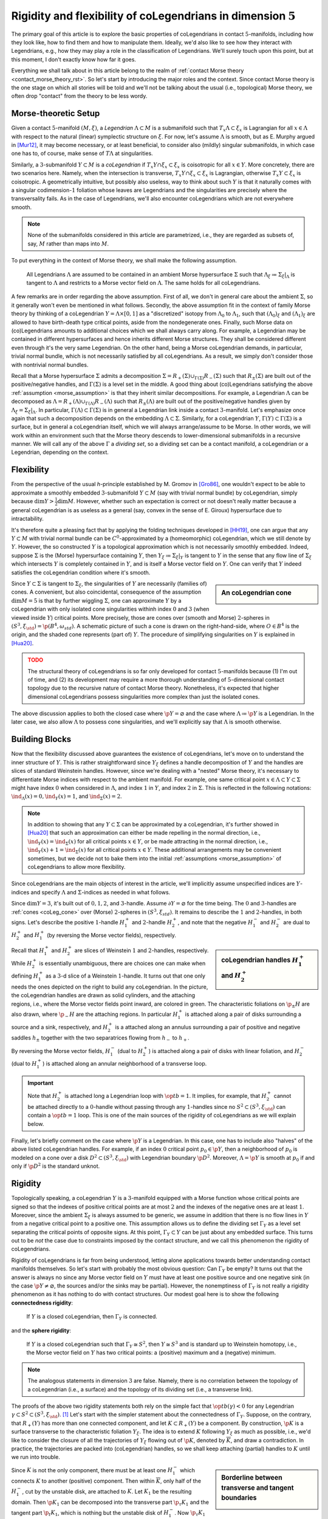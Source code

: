 .. _coLeg_5d_rst:

Rigidity and flexibility of coLegendrians in dimension :math:`5`
================================================================

The primary goal of this article is to explore the basic properties of coLegendrians in contact :math:`5`-manifolds, including how they look like, how to find them and how to manipulate them. Ideally, we'd also like to see how they interact with Legendrians, e.g., how they may play a role in the classification of Legendrians. We'll surely touch upon this point, but at this moment, I don't exactly know how far it goes.

Everything we shall talk about in this article belong to the realm of :ref:`contact Morse theory <contact_morse_theory_rst>`. So let's start by introducing the major roles and the context. Since contact Morse theory is the one stage on which all stories will be told and we'll not be talking about the usual (i.e., topological) Morse theory, we often drop "contact" from the theory to be less wordy.

Morse-theoretic Setup
---------------------

Given a contact :math:`5`-manifold :math:`(M, \xi)`, a *Legendrian* :math:`\Lambda \subset M` is a submanifold such that :math:`T_x\Lambda \subset \xi_x` is Lagrangian for all :math:`x \in \Lambda` with respect to the natural (linear) symplectic structure on :math:`\xi`. For now, let's assume :math:`\Lambda` is smooth, but as E. Murphy argued in [Mur12]_, it may become necessary, or at least beneficial, to consider also (mildly) singular submanifolds, in which case one has to, of course, make sense of :math:`T\Lambda` at singularities.

Similarly, a :math:`3`-submanifold :math:`Y \subset M` is a *coLegendrian* if :math:`T_x Y \cap \xi_x \subset \xi_x` is coisotropic for all :math:`x \in Y`. More concretely, there are two scenarios here. Namely, when the intersection is transverse, :math:`T_x Y \cap \xi_x \subset \xi_x` is Lagrangian, otherwise :math:`T_x Y \subset \xi_x` is coisotropic. A geometrically intuitive, but possibly also useless, way to think about such :math:`Y` is that it naturally comes with a singular codimension-:math:`1` foliation whose leaves are Legendrians and the singularities are precisely where the transversality fails. As in the case of Legendrians, we'll also encounter coLegendrians which are not everywhere smooth.

.. note::

    None of the submanifolds considered in this article are parametrized, i.e., they are regarded as subsets of, say, :math:`M` rather than maps into :math:`M`.

To put everything in the context of Morse theory, we shall make the following assumption.

.. _morse_assumption:

    All Legendrians :math:`\Lambda` are assumed to be contained in an ambient Morse hypersurface :math:`\Sigma` such that :math:`\Lambda_{\xi} \coloneqq \Sigma_{\xi}|_{\Lambda}` is tangent to :math:`\Lambda` and restricts to a Morse vector field on :math:`\Lambda`. The same holds for all coLegendrians.

A few remarks are in order regarding the above assumption. First of all, we don't in general care about the ambient :math:`\Sigma`, so it generally won't even be mentioned in what follows. Secondly, the above assumption fit in the context of family Morse theory by thinking of a coLegendrian :math:`Y = \Lambda \times [0, 1]` as a "discretized" isotopy from :math:`\Lambda_0` to :math:`\Lambda_1`, such that :math:`(\Lambda_0)_{\xi}` and :math:`(\Lambda_1)_{\xi}` are allowed to have birth-death type critical points, aside from the nondegenerate ones. Finally, such Morse data on (co)Legendrians amounts to additional choices which we shall always carry along. For example, a Legendrian may be contained in different hypersurfaces and hence inherits different Morse structures. They shall be considered different even through it's the very same Legendrian. On the other hand, being a Morse coLegendrian demands, in particular, trivial normal bundle, which is not necessarily satisfied by all coLegendrians. As a result, we simply don't consider those with nontrivial normal bundles.

Recall that a Morse hypersurface :math:`\Sigma` admits a decomposition :math:`\Sigma = R_+(\Sigma) \cup_{\Gamma(\Sigma)} R_-(\Sigma)` such that :math:`R_{\pm} (\Sigma)` are built out of the positive/negative handles, and :math:`\Gamma(\Sigma)` is a level set in the middle. A good thing about (co)Legendrians satisfying the above :ref:`assumption <morse_assumption>` is that they inherit similar decompositions. For example, a Legendrian :math:`\Lambda` can be decomposed as :math:`\Lambda = R_+(\Lambda) \cup_{\Gamma(\Lambda)} R_-(\Lambda)` such that :math:`R_{\pm} (\Lambda)` are built out of the positive/negative handles given by :math:`\Lambda_{\xi} = \Sigma_{\xi}|_{\Lambda}`. In particular, :math:`\Gamma(\Lambda) \subset \Gamma(\Sigma)` is in general a Legendrian link inside a contact :math:`3`-manifold. Let's emphasize once again that such a decomposition depends on the embedding :math:`\Lambda \subset \Sigma`. Similarly, for a coLegendrian :math:`Y`, :math:`\Gamma(Y) \subset \Gamma(\Sigma)` is a surface, but in general a coLegendrian itself, which we will always arrange/assume to be Morse. In other words, we will work within an environment such that the Morse theory descends to lower-dimensional submanifolds in a recursive manner. We will call any of the above :math:`\Gamma` a *dividing set*, so a dividing set can be a contact manifold, a coLegendrian or a Legendrian, depending on the context.

Flexibility
-----------

From the perspective of the usual *h*-principle established by M. Gromov in [Gro86]_, one wouldn't expect to be able to approximate a smoothly embedded :math:`3`-submanifold :math:`Y \subset M` (say with trivial normal bundle) by coLegendrian, simply because :math:`\dim Y > \tfrac{1}{2} \dim M`. However, whether such an expectation is correct or not doesn't really matter because a general coLegendrian is as useless as a general (say, convex in the sense of E. Giroux) hypersurface due to intractability.

It's therefore quite a pleasing fact that by applying the folding techniques developed in [HH19]_, one can argue that any :math:`Y \subset M` with trivial normal bundle can be :math:`C^0`-approximated by a (homeomorphic) coLegendrian, which we still denote by :math:`Y`. However, the so constructed :math:`Y` is a topological approximation which is not necessarily smoothly embedded. Indeed, suppose :math:`\Sigma` is the (Morse) hypersurface containing :math:`Y`, then :math:`Y_{\xi} \coloneqq \Sigma_{\xi}|_Y` is tangent to :math:`Y` in the sense that any flow line of :math:`\Sigma_{\xi}` which intersects :math:`Y` is completely contained in :math:`Y`, and is itself a Morse vector field on :math:`Y`. One can verify that :math:`Y` indeed satisfies the coLegendrian condition where it's smooth.

.. _coLeg_cone:

.. sidebar:: An coLegendrian cone

    .. image:: static/cone.svg
        :align: center
        :width: 200px

Since :math:`Y \subset \Sigma` is tangent to :math:`\Sigma_{\xi}`, the singularities of :math:`Y` are necessarily (families of) cones. A convenient, but also coincidental, consequence of the assumption :math:`\dim M = 5` is that by further wiggling :math:`\Sigma`, one can approximate :math:`Y` by a coLegendrian with only isolated cone singularities withinh index :math:`0` and :math:`3` (when viewed inside :math:`Y`) critical points. More precisely, those are cones over (smooth and Morse) :math:`2`-spheres in :math:`(S^3, \xi_{\std}) = \p (B^4, \omega_{std})`. A schematic picture of such a cone is drawn on the right-hand-side, where :math:`O \in B^4` is the origin, and the shaded cone represents (part of) :math:`Y`. The procedure of simplifying singularities on :math:`Y` is explained in [Hua20]_.

.. admonition:: TODO
    :class: warning

    The structural theory of coLegendrians is so far only developed for contact :math:`5`-manifolds because (1) I'm out of time, and (2) its development may require a more thorough understanding of :math:`5`-dimensional contact topology due to the recursive nature of contact Morse theory. Nonetheless, it's expected that higher dimensional coLegendrians possess singularities more complex than just the isolated cones.

The above discussion applies to both the closed case where :math:`\p Y = \varnothing` and the case where :math:`\Lambda \coloneqq \p Y` is a Legendrian. In the later case, we also allow :math:`\Lambda` to possess cone singularities, and we'll explicitly say that :math:`\Lambda` is smooth otherwise.

Building Blocks
---------------

Now that the flexibility discussed above guarantees the existence of coLegendrians, let's move on to understand the inner structure of :math:`Y`. This is rather straightforward since :math:`Y_{\xi}` defines a handle decomposition of :math:`Y` and the handles are slices of standard Weinstein handles. However, since we're dealing with a "nested" Morse theory, it's necessary to differentiate Morse indices with respect to the ambient manifold. For example, one same critical point :math:`x \in \Lambda \subset Y \subset \Sigma` might have index :math:`0` when considered in :math:`\Lambda`, and index :math:`1` in :math:`Y`, and index :math:`2` in :math:`\Sigma`. This is reflected in the following notations: :math:`\ind_{\Lambda} (x) = 0, \ind_Y (x) = 1`, and :math:`\ind_{\Sigma} (x) = 2`.

.. note::

    In addition to showing that any :math:`Y \subset \Sigma` can be approximated by a coLegendrian, it's further showed in [Hua20]_ that such an approximation can either be made repelling in the normal direction, i.e., :math:`\ind_Y (x) = \ind_{\Sigma} (x)` for all critical points :math:`x \in Y`, or be made attracting in the normal direction, i.e., :math:`\ind_Y (x) + 1 = \ind_{\Sigma} (x)` for all critical points :math:`x \in Y`. These additional arrangements may be convenient sometimes, but we decide not to bake them into the initial :ref:`assumptions <morse_assumption>` of coLegendrians to allow more flexibility.

Since coLegendrians are the main objects of interest in the article, we'll implicitly assume unspecified indices are :math:`Y`-indices and specify :math:`\Lambda` and :math:`\Sigma`-indices as needed in what follows.

Since :math:`\dim Y = 3`, it's built out of :math:`0,1,2`, and :math:`3`-handle. Assume :math:`\partial Y = \varnothing` for the time being. The :math:`0` and :math:`3`-handles are :ref:`cones <coLeg_cone>` over (Morse) :math:`2`-spheres in :math:`(S^3, \xi_{std})`. It remains to describe the :math:`1` and :math:`2`-handles, in both signs. Let's describe the positive :math:`1`-handle :math:`H_1^+` and :math:`2`-handle :math:`H_2^+`, and note that the negative :math:`H_1^-` and :math:`H_2^-` are dual to :math:`H_2^+` and :math:`H_1^+` (by reversing the Morse vector fields), respectively.

.. sidebar:: coLegendrian handles :math:`H_1^+` and :math:`H_2^+`

    .. image:: static/one-and-two-handles-5d.svg
        :align: center
        :width: 200px

Recall that :math:`H_1^+` and :math:`H_2^+` are slices of Weinstein :math:`1` and :math:`2`-handles, respectively. While :math:`H_2^+` is essentially unambiguous, there are choices one can make when defining :math:`H_1^+` as a :math:`3`-d slice of a Weinstein :math:`1`-handle. It turns out that one only needs the ones depicted on the right to build any coLegendrian. In the picture, the coLegendrian handles are drawn as solid cylinders, and the attaching regions, i.e., where the Morse vector fields point inward, are colored in green. The characteristic foliations on :math:`\p_{\pm} H` are also drawn, where :math:`\p_- H` are the attaching regions. In particular :math:`H_1^+` is attached along a pair of disks surrounding a source and a sink, respectively, and :math:`H_2^+` is a attached along an annulus surrounding a pair of positive and negative saddles :math:`h_{\pm}` together with the two separatrices flowing from :math:`h_-` to :math:`h_+`.

By reversing the Morse vector fields, :math:`H_1^-` (dual to :math:`H_2^+`) is attached along a pair of disks with linear foliation, and :math:`H_2^-` (dual to :math:`H_1^+`) is attached along an annular neighborhood of a transverse loop.

.. important::

    Note that :math:`H_2^+` is attached long a Legendrian loop with :math:`\op{tb} = 1`. It implies, for example, that :math:`H_2^+` cannot be attached directly to a :math:`0`-handle without passing through any :math:`1`-handles since no :math:`S^2 \subset (S^3, \xi_{\std})` can contain a :math:`\op{tb} = 1` loop. This is one of the main sources of the rigidity of coLegendrians as we will explain below.

Finally, let's briefly comment on the case where :math:`\p Y` is a Legendrian. In this case, one has to include also "halves" of the above listed coLegendrian handles. For example, if an index :math:`0` critical point :math:`p_0 \in \p Y`, then a neighborhood of :math:`p_0` is modeled on a cone over a disk :math:`D^2 \subset (S^3, \xi_{\std})` with Legendrian boundary :math:`\p D^2`. Moreover, :math:`\Lambda = \p Y` is smooth at :math:`p_0` if and only if :math:`\p D^2` is the standard unknot.

Rigidity
--------

Topologically speaking, a coLegendrian :math:`Y` is a :math:`3`-manifold equipped with a Morse function whose critical points are signed so that the indexes of positive critical points are at most :math:`2` and the indexes of the negative ones are at least :math:`1`. Moreover, since the ambient :math:`\Sigma_{\xi}` is always assumed to be generic, we assume in addition that there is no flow lines in :math:`Y` from a negative critical point to a positive one. This assumption allows us to define the dividing set :math:`\Gamma_Y` as a level set separating the critical points of opposite signs. At this point, :math:`\Gamma_Y \subset Y` can be just about any embedded surface. This turns out to be *not* the case due to constraints imposed by the contact structure, and we call this phenomenon the rigidity of coLegendrians.

Rigidity of coLegendrians is far from being understood, letting alone applications towards better understanding contact manifolds themselves. So let's start with probably the most obvious question: Can :math:`\Gamma_Y` be empty? It turns out that the answer is always no since any Morse vector field on :math:`Y` must have at least one positive source and one negative sink (in the case :math:`\p Y \neq \varnothing`, the sources and/or the sinks may be partial). However, the nonemptiness of :math:`\Gamma_Y` is not really a rigidity phenomenon as it has nothing to do with contact structures. Our modest goal here is to show the following **connectedness rigidity**:

    If :math:`Y` is a closed coLegendrian, then :math:`\Gamma_Y` is connected.

and the **sphere rigidity**:

    If :math:`Y` is a closed coLegendrian such that :math:`\Gamma_Y \cong S^2`, then :math:`Y \cong S^3` and is standard up to Weinstein homotopy, i.e., the Morse vector field on :math:`Y` has two critical points: a (positive) maximum and a (negative) minimum.

.. note::

    The analogous statements in dimension :math:`3` are false. Namely, there is no correlation between the topology of a coLegendrian (i.e., a surface) and the topology of its dividing set (i.e., a transverse link).

The proofs of the above two rigidity statements both rely on the simple fact that :math:`\op{tb}(\gamma) < 0` for any Legendrian :math:`\gamma \subset S^2 \subset (S^3, \xi_{\std})`. [#tb_ineq]_ Let's start with the simpler statement about the connectedness of :math:`\Gamma_Y`. Suppose, on the contrary, that :math:`R_+(Y)` has more than one connected component, and let :math:`K \subset R_+(Y)` be a component. By construction, :math:`\p K` is a surface transverse to the characteristic foliation :math:`Y_{\xi}`. The idea is to extend :math:`K` following :math:`Y_{\xi}` as much as possible, i.e., we'd like to consider the closure of all the trajectories of :math:`Y_{\xi}` flowing out of :math:`\p K`, denoted by :math:`\overline{K}`, and draw a contradiction. In practice, the trajectories are packed into (coLegendrian) handles, so we shall keep attaching (partial) handles to :math:`K` until we run into trouble.

.. sidebar:: Borderline between transverse and tangent boundaries

    .. image:: static/tb-nonnegative.svg
        :align: center
        :width: 200px

Since :math:`K` is not the only component, there must be at least one :math:`H_1^-` which connects :math:`K` to another (positive) component. Then within :math:`\overline{K}`, only half of the :math:`H_1^-`, cut by the unstable disk, are attached to :math:`K`. Let :math:`K_1` be the resulting domain. Then :math:`\p K_1` can be decomposed into the transverse part :math:`\p_{\tau} K_1` and the tangent part :math:`\p_t K_1`, which is nothing but the unstable disk of :math:`H_1^-`. Now :math:`\p_{\tau} K_1` can be viewed as a surface in a contact :math:`3`-manifold with a Legendrian boundary :math:`\gamma` with :math:`\op{tb} (\gamma) = 1`. The characteristic foliation on :math:`\p_{\tau} K_1` near :math:`\gamma` is shown on the left-hand-side in the picture on the right, where :math:`\gamma` is drawn in blue. Now if no :math:`2`-handles pass through :math:`H_1^-`, then :math:`\gamma` must lie on the boundary of a :math:`3`-handle, i.e., a :math:`2`-sphere in :math:`(S^3, \xi_{\std})`, and this is impossible. On the other hand, if there are :math:`2`-handles passing through :math:`H_1^-`, the characteristic foliation on :math:`\p_{\tau} K_1` near :math:`\gamma` may become more complicated. But in any case, a piece of :math:`\gamma` will be completed to a Legendrian with :math:`\op{tb} \geq 0` after all the (partial) :math:`2`-handle attachments. An example is shown on the right-hand-side of the picture, where a :math:`\op{tb} = 0` Legendrian (depicted also in blue) must lie on the boundary of a :math:`S^2 \subset (S^3, \xi_{std})` as before. This is also impossible and we run into a contradiction where the only way out is that the very first half-attached :math:`H_1^-` shouldn't exist in the first place. This is equivalent to the statement that :math:`\Gamma_Y` is connected.

tbc...

.. rubric:: Footnotes

.. [#tb_ineq] This inequality was first discovered by D. Bennequin to argue that there exists more than one contact structures on :math:`\RR^3`. One can prove it using (parametrized) :ref:`contact Morse theory <contact_morse_theory_rst>` by showing that the only possible Morse configuration on :math:`S^2 \subset (\RR^3, \xi_{\std})` is the standard one, modulo Weinstein homotopy.


.. rubric:: References

.. [Gro86] M\. Gromov\. `Partial differential relations <https://www.ihes.fr/~gromov/wp-content/uploads/2018/08/248.pdf>`_

.. [HH19] K\. Honda and Y\. Huang\. `Convex hypersurface theory in contact topology <https://arxiv.org/abs/1907.06025v2>`_

.. [Hua20] Y\. Huang\. `Existence of coLegendrians in contact 5-manifolds <https://arxiv.org/abs/2006.11844v1>`_

.. [Mur12] E\. Murphy\. `Loose Legendrian embeddings in high dimensional contact manifolds <https://arxiv.org/abs/1201.2245v5>`_

